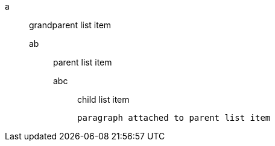 a::
 grandparent list item
ab:::
 parent list item
abc::::
 child list item
+
----
paragraph attached to parent list item
----